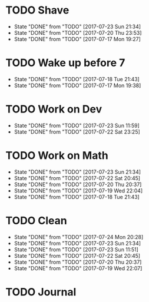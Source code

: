 * TODO Shave
  SCHEDULED: <2017-07-25 Tue .+2d/4d>
  :PROPERTIES:
  :STYLE: habit
  :LAST_REPEAT: [2017-07-23 Sun 21:34]
  :END:
  - State "DONE"       from "TODO"       [2017-07-23 Sun 21:34]
  - State "DONE"       from "TODO"       [2017-07-20 Thu 23:53]
  - State "DONE"       from "TODO"       [2017-07-17 Mon 19:27]
* TODO Wake up before 7
  SCHEDULED: <2017-07-19 Wed .+1d>
  :PROPERTIES:
  :STYLE: habit
  :LAST_REPEAT: [2017-07-18 Tue 21:43]
  :END:
  - State "DONE"       from "TODO"       [2017-07-18 Tue 21:43]
  - State "DONE"       from "TODO"       [2017-07-17 Mon 19:38]
* TODO Work on Dev
  SCHEDULED: <2017-07-24 Mon .+1d>
  :PROPERTIES:
  :STYLE: habit
  :LAST_REPEAT: [2017-07-23 Sun 11:59]
  :END:
  - State "DONE"       from "TODO"       [2017-07-23 Sun 11:59]
  - State "DONE"       from "TODO"       [2017-07-22 Sat 23:25]
* TODO Work on Math
  SCHEDULED: <2017-07-24 Mon .+1d>
  :PROPERTIES:
  :STYLE: habit
  :LAST_REPEAT: [2017-07-23 Sun 21:34]
  :END:
  - State "DONE"       from "TODO"       [2017-07-23 Sun 21:34]
  - State "DONE"       from "TODO"       [2017-07-22 Sat 20:45]
  - State "DONE"       from "TODO"       [2017-07-20 Thu 20:37]
  - State "DONE"       from "TODO"       [2017-07-19 Wed 22:04]
  - State "DONE"       from "TODO"       [2017-07-18 Tue 21:43]
* TODO Clean
  SCHEDULED: <2017-07-25 Tue +1d>
  :PROPERTIES:
  :LAST_REPEAT: [2017-07-24 Mon 20:28]
  :END:
  - State "DONE"       from "TODO"       [2017-07-24 Mon 20:28]
  - State "DONE"       from "TODO"       [2017-07-23 Sun 21:34]
  - State "DONE"       from "TODO"       [2017-07-23 Sun 11:51]
  - State "DONE"       from "TODO"       [2017-07-22 Sat 20:45]
  - State "DONE"       from "TODO"       [2017-07-20 Thu 20:37]
  - State "DONE"       from "TODO"       [2017-07-19 Wed 22:07]
* TODO Journal
  SCHEDULED: <2017-07-25 Tue +1d>
  
